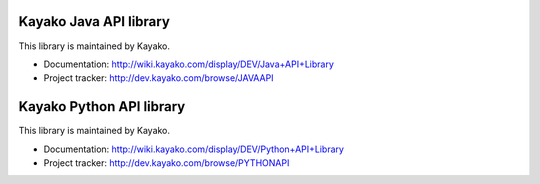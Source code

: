 Kayako Java API library
=======================

This library is maintained by Kayako.

* Documentation: http://wiki.kayako.com/display/DEV/Java+API+Library
* Project tracker: http://dev.kayako.com/browse/JAVAAPI
Kayako Python API library
=======================

This library is maintained by Kayako.

* Documentation: http://wiki.kayako.com/display/DEV/Python+API+Library
* Project tracker: http://dev.kayako.com/browse/PYTHONAPI
